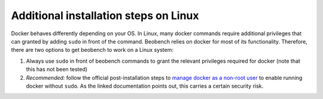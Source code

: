 Additional installation steps on Linux
-----------------------------------------

Docker behaves differently depending on your OS. In Linux, many docker commands require additional privileges that can granted by adding ``sudo`` in front of the command. Beobench relies on docker for most of its functionality. Therefore, there are two options to get beobench to work on a Linux system:

1. Always use ``sudo`` in front of beobench commands to grant the relevant privileges required for docker (note that this has not been tested)
2. *Recommended:* follow the official post-installation steps to `manage docker as a non-root user <https://docs.docker.com/engine/install/linux-postinstall/#manage-docker-as-a-non-root-user>`_ to enable running docker without ``sudo``. As the linked documentation points out, this carries a certain security risk.